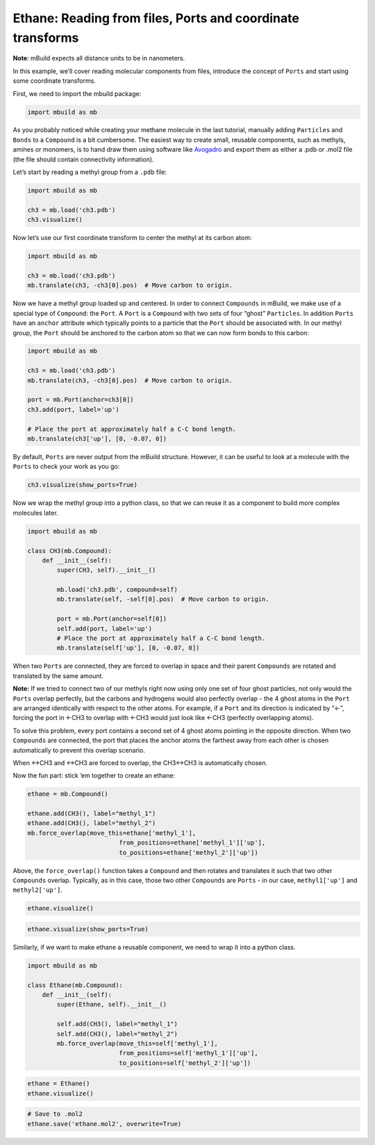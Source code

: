 Ethane: Reading from files, Ports and coordinate transforms
-----------------------------------------------------------

**Note**: mBuild expects all distance units to be in nanometers.

In this example, we’ll cover reading molecular components from files,
introduce the concept of ``Ports`` and start using some coordinate
transforms.

First, we need to import the mbuild package:

.. code:: ipython3

    import mbuild as mb

As you probably noticed while creating your methane molecule in the last
tutorial, manually adding ``Particles`` and ``Bonds`` to a ``Compound``
is a bit cumbersome. The easiest way to create small, reusable
components, such as methyls, amines or monomers, is to hand draw them
using software like `Avogadro <http://avogadro.cc/wiki/Main_Page>`__ and
export them as either a .pdb or .mol2 file (the file should contain
connectivity information).

Let’s start by reading a methyl group from a ``.pdb`` file:

.. code:: ipython3

    import mbuild as mb

    ch3 = mb.load('ch3.pdb')
    ch3.visualize()


Now let’s use our first coordinate transform to center the methyl at its
carbon atom:

.. code:: ipython3

    import mbuild as mb

    ch3 = mb.load('ch3.pdb')
    mb.translate(ch3, -ch3[0].pos)  # Move carbon to origin.

Now we have a methyl group loaded up and centered. In order to connect
``Compounds`` in mBuild, we make use of a special type of ``Compound``:
the ``Port``. A ``Port`` is a ``Compound`` with two sets of four “ghost”
``Particles``. In addition ``Ports`` have an ``anchor`` attribute which
typically points to a particle that the ``Port`` should be associated
with. In our methyl group, the ``Port`` should be anchored to the carbon
atom so that we can now form bonds to this carbon:

.. code:: ipython3

    import mbuild as mb

    ch3 = mb.load('ch3.pdb')
    mb.translate(ch3, -ch3[0].pos)  # Move carbon to origin.

    port = mb.Port(anchor=ch3[0])
    ch3.add(port, label='up')

    # Place the port at approximately half a C-C bond length.
    mb.translate(ch3['up'], [0, -0.07, 0])

By default, ``Ports`` are never output from the mBuild structure.
However, it can be useful to look at a molecule with the ``Ports`` to
check your work as you go:

.. code:: ipython3

    ch3.visualize(show_ports=True)

Now we wrap the methyl group into a python class, so that we can reuse
it as a component to build more complex molecules later.

.. code:: ipython3

    import mbuild as mb

    class CH3(mb.Compound):
        def __init__(self):
            super(CH3, self).__init__()

            mb.load('ch3.pdb', compound=self)
            mb.translate(self, -self[0].pos)  # Move carbon to origin.

            port = mb.Port(anchor=self[0])
            self.add(port, label='up')
            # Place the port at approximately half a C-C bond length.
            mb.translate(self['up'], [0, -0.07, 0])

When two ``Ports`` are connected, they are forced to overlap in space
and their parent ``Compounds`` are rotated and translated by the same
amount.

**Note:** If we tried to connect two of our methyls right now using only
one set of four ghost particles, not only would the ``Ports`` overlap
perfectly, but the carbons and hydrogens would also perfectly overlap -
the 4 ghost atoms in the ``Port`` are arranged identically with respect
to the other atoms. For example, if a ``Port`` and its direction is
indicated by “<-”, forcing the port in <-CH3 to overlap with <-CH3 would
just look like <-CH3 (perfectly overlapping atoms).

To solve this problem, every port contains a second set of 4 ghost atoms
pointing in the opposite direction. When two ``Compounds`` are
connected, the port that places the anchor atoms the farthest away from
each other is chosen automatically to prevent this overlap scenario.

When <->CH3 and <->CH3 are forced to overlap, the CH3<->CH3 is
automatically chosen.

Now the fun part: stick ’em together to create an ethane:

.. code:: ipython3

    ethane = mb.Compound()

    ethane.add(CH3(), label="methyl_1")
    ethane.add(CH3(), label="methyl_2")
    mb.force_overlap(move_this=ethane['methyl_1'],
                             from_positions=ethane['methyl_1']['up'],
                             to_positions=ethane['methyl_2']['up'])

Above, the ``force_overlap()`` function takes a ``Compound`` and then
rotates and translates it such that two other ``Compounds`` overlap.
Typically, as in this case, those two other ``Compounds`` are ``Ports``
- in our case, ``methyl1['up']`` and ``methyl2['up']``.

.. code:: ipython3

    ethane.visualize()

.. code:: ipython3

    ethane.visualize(show_ports=True)

Similarly, if we want to make ethane a reusable component, we need to
wrap it into a python class.

.. code:: ipython3

    import mbuild as mb

    class Ethane(mb.Compound):
        def __init__(self):
            super(Ethane, self).__init__()

            self.add(CH3(), label="methyl_1")
            self.add(CH3(), label="methyl_2")
            mb.force_overlap(move_this=self['methyl_1'],
                             from_positions=self['methyl_1']['up'],
                             to_positions=self['methyl_2']['up'])

.. code:: ipython3

    ethane = Ethane()
    ethane.visualize()

.. code:: ipython3

    # Save to .mol2
    ethane.save('ethane.mol2', overwrite=True)

